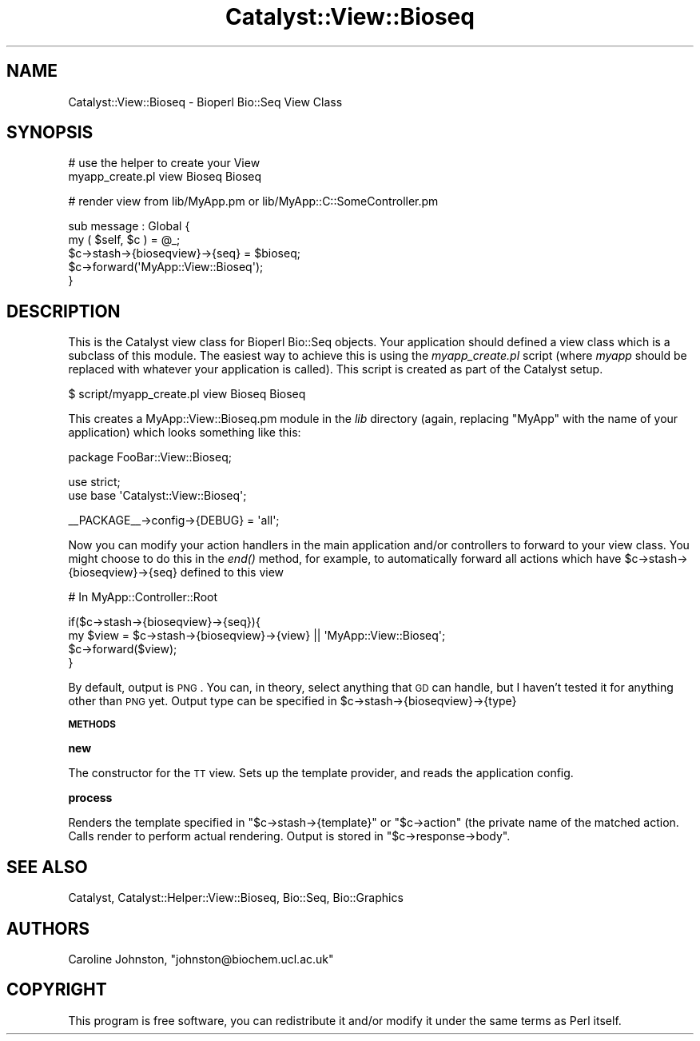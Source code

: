 .\" Automatically generated by Pod::Man v1.37, Pod::Parser v1.32
.\"
.\" Standard preamble:
.\" ========================================================================
.de Sh \" Subsection heading
.br
.if t .Sp
.ne 5
.PP
\fB\\$1\fR
.PP
..
.de Sp \" Vertical space (when we can't use .PP)
.if t .sp .5v
.if n .sp
..
.de Vb \" Begin verbatim text
.ft CW
.nf
.ne \\$1
..
.de Ve \" End verbatim text
.ft R
.fi
..
.\" Set up some character translations and predefined strings.  \*(-- will
.\" give an unbreakable dash, \*(PI will give pi, \*(L" will give a left
.\" double quote, and \*(R" will give a right double quote.  \*(C+ will
.\" give a nicer C++.  Capital omega is used to do unbreakable dashes and
.\" therefore won't be available.  \*(C` and \*(C' expand to `' in nroff,
.\" nothing in troff, for use with C<>.
.tr \(*W-
.ds C+ C\v'-.1v'\h'-1p'\s-2+\h'-1p'+\s0\v'.1v'\h'-1p'
.ie n \{\
.    ds -- \(*W-
.    ds PI pi
.    if (\n(.H=4u)&(1m=24u) .ds -- \(*W\h'-12u'\(*W\h'-12u'-\" diablo 10 pitch
.    if (\n(.H=4u)&(1m=20u) .ds -- \(*W\h'-12u'\(*W\h'-8u'-\"  diablo 12 pitch
.    ds L" ""
.    ds R" ""
.    ds C` ""
.    ds C' ""
'br\}
.el\{\
.    ds -- \|\(em\|
.    ds PI \(*p
.    ds L" ``
.    ds R" ''
'br\}
.\"
.\" If the F register is turned on, we'll generate index entries on stderr for
.\" titles (.TH), headers (.SH), subsections (.Sh), items (.Ip), and index
.\" entries marked with X<> in POD.  Of course, you'll have to process the
.\" output yourself in some meaningful fashion.
.if \nF \{\
.    de IX
.    tm Index:\\$1\t\\n%\t"\\$2"
..
.    nr % 0
.    rr F
.\}
.\"
.\" For nroff, turn off justification.  Always turn off hyphenation; it makes
.\" way too many mistakes in technical documents.
.hy 0
.if n .na
.\"
.\" Accent mark definitions (@(#)ms.acc 1.5 88/02/08 SMI; from UCB 4.2).
.\" Fear.  Run.  Save yourself.  No user-serviceable parts.
.    \" fudge factors for nroff and troff
.if n \{\
.    ds #H 0
.    ds #V .8m
.    ds #F .3m
.    ds #[ \f1
.    ds #] \fP
.\}
.if t \{\
.    ds #H ((1u-(\\\\n(.fu%2u))*.13m)
.    ds #V .6m
.    ds #F 0
.    ds #[ \&
.    ds #] \&
.\}
.    \" simple accents for nroff and troff
.if n \{\
.    ds ' \&
.    ds ` \&
.    ds ^ \&
.    ds , \&
.    ds ~ ~
.    ds /
.\}
.if t \{\
.    ds ' \\k:\h'-(\\n(.wu*8/10-\*(#H)'\'\h"|\\n:u"
.    ds ` \\k:\h'-(\\n(.wu*8/10-\*(#H)'\`\h'|\\n:u'
.    ds ^ \\k:\h'-(\\n(.wu*10/11-\*(#H)'^\h'|\\n:u'
.    ds , \\k:\h'-(\\n(.wu*8/10)',\h'|\\n:u'
.    ds ~ \\k:\h'-(\\n(.wu-\*(#H-.1m)'~\h'|\\n:u'
.    ds / \\k:\h'-(\\n(.wu*8/10-\*(#H)'\z\(sl\h'|\\n:u'
.\}
.    \" troff and (daisy-wheel) nroff accents
.ds : \\k:\h'-(\\n(.wu*8/10-\*(#H+.1m+\*(#F)'\v'-\*(#V'\z.\h'.2m+\*(#F'.\h'|\\n:u'\v'\*(#V'
.ds 8 \h'\*(#H'\(*b\h'-\*(#H'
.ds o \\k:\h'-(\\n(.wu+\w'\(de'u-\*(#H)/2u'\v'-.3n'\*(#[\z\(de\v'.3n'\h'|\\n:u'\*(#]
.ds d- \h'\*(#H'\(pd\h'-\w'~'u'\v'-.25m'\f2\(hy\fP\v'.25m'\h'-\*(#H'
.ds D- D\\k:\h'-\w'D'u'\v'-.11m'\z\(hy\v'.11m'\h'|\\n:u'
.ds th \*(#[\v'.3m'\s+1I\s-1\v'-.3m'\h'-(\w'I'u*2/3)'\s-1o\s+1\*(#]
.ds Th \*(#[\s+2I\s-2\h'-\w'I'u*3/5'\v'-.3m'o\v'.3m'\*(#]
.ds ae a\h'-(\w'a'u*4/10)'e
.ds Ae A\h'-(\w'A'u*4/10)'E
.    \" corrections for vroff
.if v .ds ~ \\k:\h'-(\\n(.wu*9/10-\*(#H)'\s-2\u~\d\s+2\h'|\\n:u'
.if v .ds ^ \\k:\h'-(\\n(.wu*10/11-\*(#H)'\v'-.4m'^\v'.4m'\h'|\\n:u'
.    \" for low resolution devices (crt and lpr)
.if \n(.H>23 .if \n(.V>19 \
\{\
.    ds : e
.    ds 8 ss
.    ds o a
.    ds d- d\h'-1'\(ga
.    ds D- D\h'-1'\(hy
.    ds th \o'bp'
.    ds Th \o'LP'
.    ds ae ae
.    ds Ae AE
.\}
.rm #[ #] #H #V #F C
.\" ========================================================================
.\"
.IX Title "Catalyst::View::Bioseq 3"
.TH Catalyst::View::Bioseq 3 "2008-09-24" "perl v5.8.8" "User Contributed Perl Documentation"
.SH "NAME"
Catalyst::View::Bioseq \- Bioperl Bio::Seq View Class
.SH "SYNOPSIS"
.IX Header "SYNOPSIS"
# use the helper to create your View
    myapp_create.pl view Bioseq Bioseq
.PP
# render view from lib/MyApp.pm or lib/MyApp::C::SomeController.pm
.PP
.Vb 5
\&    sub message : Global {
\&        my ( $self, $c ) = @_;
\&        $c\->stash\->{bioseqview}\->{seq} = $bioseq;
\&        $c\->forward(\(aqMyApp::View::Bioseq\(aq);
\&    }
.Ve
.SH "DESCRIPTION"
.IX Header "DESCRIPTION"
This is the Catalyst view class for Bioperl Bio::Seq objects.
Your application should defined a view class which is a subclass of
this module.  The easiest way to achieve this is using the
\&\fImyapp_create.pl\fR script (where \fImyapp\fR should be replaced with
whatever your application is called).  This script is created as part
of the Catalyst setup.
.PP
.Vb 1
\&    $ script/myapp_create.pl view Bioseq Bioseq
.Ve
.PP
This creates a MyApp::View::Bioseq.pm module in the \fIlib\fR directory (again,
replacing \f(CW\*(C`MyApp\*(C'\fR with the name of your application) which looks
something like this:
.PP
.Vb 1
\&    package FooBar::View::Bioseq;
.Ve
.PP
.Vb 2
\&    use strict;
\&     use base \(aqCatalyst::View::Bioseq\(aq;
.Ve
.PP
.Vb 1
\&    __PACKAGE__\->config\->{DEBUG} = \(aqall\(aq;
.Ve
.PP
Now you can modify your action handlers in the main application and/or
controllers to forward to your view class.  You might choose to do this
in the \fIend()\fR method, for example, to automatically forward all actions
which have \f(CW$c\fR\->stash\->{bioseqview}\->{seq} defined to this view
.PP
# In MyApp::Controller::Root
.PP
.Vb 4
\&  if($c\->stash\->{bioseqview}\->{seq}){
\&      my $view = $c\->stash\->{bioseqview}\->{view} || \(aqMyApp::View::Bioseq\(aq;
\&      $c\->forward($view);
\&  }
.Ve
.PP
By default, output is \s-1PNG\s0. You can, in theory, select anything that \s-1GD\s0 can handle, but
I haven't tested it for anything other than \s-1PNG\s0 yet. Output type can be specified in 
\&\f(CW$c\fR\->stash\->{bioseqview}\->{type}
.Sh "\s-1METHODS\s0"
.IX Subsection "METHODS"
.Sh "new"
.IX Subsection "new"
The constructor for the \s-1TT\s0 view. Sets up the template provider, 
and reads the application config.
.Sh "process"
.IX Subsection "process"
Renders the template specified in \f(CW\*(C`$c\->stash\->{template}\*(C'\fR or
\&\f(CW\*(C`$c\->action\*(C'\fR (the private name of the matched action.  Calls render to
perform actual rendering. Output is stored in \f(CW\*(C`$c\->response\->body\*(C'\fR.
.SH "SEE ALSO"
.IX Header "SEE ALSO"
Catalyst, Catalyst::Helper::View::Bioseq,
Bio::Seq, Bio::Graphics
.SH "AUTHORS"
.IX Header "AUTHORS"
Caroline Johnston, \f(CW\*(C`johnston@biochem.ucl.ac.uk\*(C'\fR
.SH "COPYRIGHT"
.IX Header "COPYRIGHT"
This program is free software, you can redistribute it and/or modify it 
under the same terms as Perl itself.

